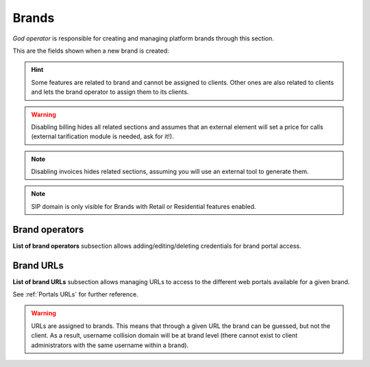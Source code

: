 ######
Brands
######

*God operator* is responsible for creating and managing platform brands through this section.

This are the fields shown when a new brand is created:

.. glossary::

    Name
        Sets the name for this brand.

    TIN
        Number used in this brand's invoices.

    Logo
        Used as default logo in invoices and in portals (if they don't specify
        another logo).

    Invoice data
        Data included in invoices created by this brand.

    SIP domain
        Introduced in 1.4. Domain pointing to Users SIP proxy used by all the
        Retail Accounts and Residential Devices of this brand.

    Recordings
        Configures a limit for the size of recordings of this brand. A
        notification is sent to configured address when 80% is reached and
        older recordings are rotated when configured size is reached.

    Features
        Introduced in 1.3, lets god operator choose the features of the created
        brand. An equivalent configuration is available in Clients, to choose
        between the ones that god operator gave to your Brand. Related sections
        are hidden consequently.

    Max calls
        Limits both user generated and **external** received calls to this value
        (0 for unlimited).

    Locales
        Define default Timezone, Language and Currency for clients of this brand.

.. hint:: Some features are related to brand and cannot be assigned to clients.
    Other ones are also related to clients and lets the brand operator to
    assign them to its clients.

.. warning:: Disabling billing hides all related sections and assumes that an
    external element will set a price for calls (external tarification
    module is needed, ask for it!).

.. note:: Disabling invoices hides related sections, assuming you will use an
    external tool to generate them.

.. note:: SIP domain is only visible for Brands with Retail or Residential features
    enabled.

Brand operators
---------------

**List of brand operators** subsection allows adding/editing/deleting credentials for brand portal access.


Brand URLs
----------

**List of brand URLs** subsection allows managing URLs to access to the different web portals available for a given brand.

See :ref:`Portals URLs` for further reference.

.. warning:: URLs are assigned to brands. This means that through a given URL the brand can be guessed, but not the client.
             As a result, username collision domain will be at brand level (there cannot exist to client administrators
             with the same username within a brand).